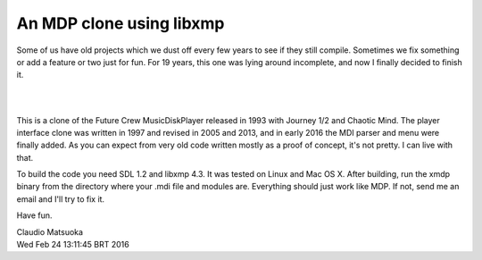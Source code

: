
An MDP clone using libxmp
=========================

Some of us have old projects which we dust off every few years to see
if they still compile. Sometimes we fix something or add a feature or two
just for fun. For 19 years, this one was lying around incomplete, and now
I finally decided to finish it.

| 
.. image:: screenshot.png
| 

This is a clone of the Future Crew MusicDiskPlayer released in 1993 with
Journey 1/2 and Chaotic Mind. The player interface clone was written in 1997
and revised in 2005 and 2013, and in early 2016 the MDI parser and menu were
finally added. As you can expect from very old code written mostly as a proof
of concept, it's not pretty. I can live with that.

To build the code you need SDL 1.2 and libxmp 4.3. It was tested on Linux
and Mac OS X. After building, run the xmdp binary from the directory where
your .mdi file and modules are. Everything should just work like MDP. If not,
send me an email and I'll try to fix it.

Have fun.

| Claudio Matsuoka
| Wed Feb 24 13:11:45 BRT 2016
